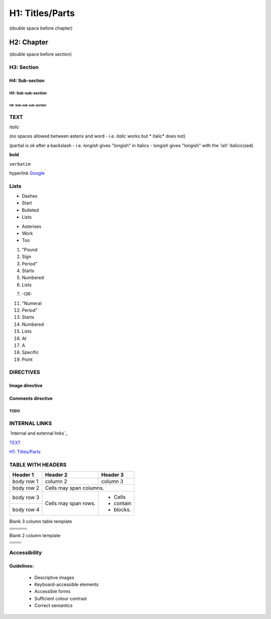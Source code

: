 ################
H1: Titles/Parts
################


(double space before chapter)

***********
H2: Chapter
***********

(double space before section)

H3: Section
===========

H4: Sub-section
---------------

H5: Sub-sub-section
^^^^^^^^^^^^^^^^^^^

H6: Sub-sub-sub-section
"""""""""""""""""""""""


TEXT
====

*italic*

(no spaces allowed between asterix and word - i.e. *italic* works but * italic* does not)

(partial is ok after a backslash - i.e. *longish* gives "longish" in italics - long\ *ish* gives "longish" with the 'ish' italicicized)

**bold**

``verbatim``

hyperlink `Google <www.google.com>`_


Lists
=====

- Dashes
- Start
- Bulleted
- Lists

* Asterixes
* Work
* Too

#. "Pound
#. Sign
#. Period"
#. Starts
#. Numbered
#. Lists

7. -OR-

11. "Numeral
#. Period"
#. Starts
#. Numbered
#. Lists
#. At
#. A
#. Specific
#. Point


DIRECTIVES
==========

.. <name>:: <arguments>
    :<option>: <option values>

    content

Image directive
---------------

  .. image:: images/nekls_next_logo.png
     :width: 50%
     :alt: Sample image - USE ALT TEXT FOR ALL IMAGES (see accessibility guidelines)


Comments directive
------------------

.. comments
   Lines will not appear in final documents


TODO
^^^^

.. comment
   [TODO] Can be used to create TODO comments if surrounded by brackets


INTERNAL LINKS
==============

`Internal and external links`_

`TEXT`_

`H1: Titles/Parts`_


TABLE WITH HEADERS
==================

+------------+------------+-----------+
| Header 1   | Header 2   | Header 3  |
+============+============+===========+
| body row 1 | column 2   | column 3  |
+------------+------------+-----------+
| body row 2 | Cells may span columns.|
+------------+------------+-----------+
| body row 3 | Cells may  | - Cells   |
+------------+ span rows. | - contain |
| body row 4 |            | - blocks. |
+------------+------------+-----------+

Blank 3 column table template

+------------+------------+-----------+
|            |            |           |
+============+============+===========+
|            |            |           |
+------------+------------+-----------+
|            |            |           |
+------------+------------+-----------+
|            |            |           |
+------------+------------+-----------+
|            |            |           |
+------------+------------+-----------+

Blank 2 column template

+------------+------------+
|            |            |
+============+============+
|            |            |
+------------+------------+
|            |            |
+------------+------------+
|            |            |
+------------+------------+
|            |            |
+------------+------------+



Accessibility
=============


Guidelines:
-----------

  - Descriptive images
  - Keyboard-accessible elements
  - Accessible forms
  - Sufficient colour contrast
  - Correct semantics
